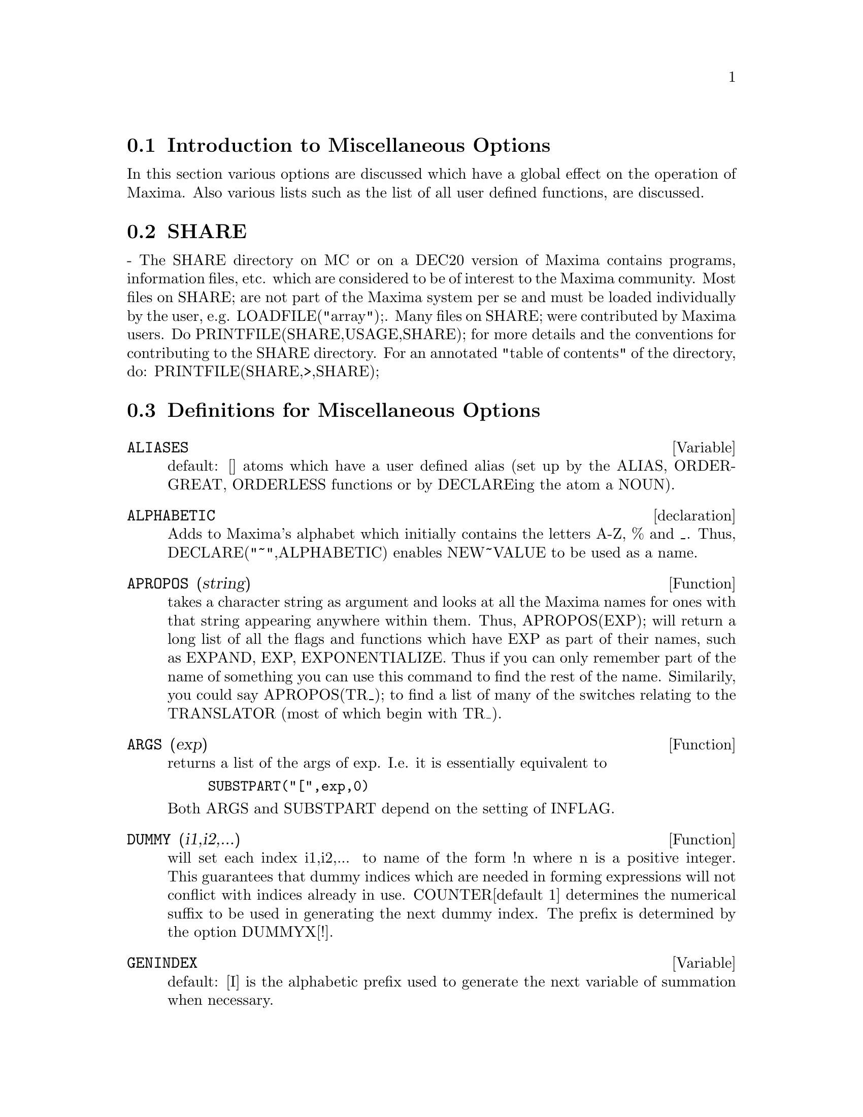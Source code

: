 @menu
* Introduction to Miscellaneous Options::  
* SHARE::                       
* Definitions for Miscellaneous Options::  
@end menu

@node Introduction to Miscellaneous Options, SHARE, Miscellaneous Options, Miscellaneous Options
@section Introduction to Miscellaneous Options

In this section various options are discussed which have a global effect
on the operation of Maxima.   Also various lists such as the list of all
user defined functions, are discussed.

@node SHARE, Definitions for Miscellaneous Options, Introduction to Miscellaneous Options, Miscellaneous Options
@section SHARE
 - The SHARE directory on MC or on a DEC20 version of Maxima
contains programs, information files, etc.  which are considered to be
of interest to the Maxima community.  Most files on SHARE; are not
part of the Maxima system per se and must be loaded individually by
the user, e.g.  LOADFILE("array");. Many files on SHARE;
were contributed by Maxima users.  Do PRINTFILE(SHARE,USAGE,SHARE);
for more details and the conventions for contributing to the SHARE
directory.  For an annotated "table of contents" of the directory, do:
PRINTFILE(SHARE,>,SHARE);

@c end concepts Miscellaneous Options
@node Definitions for Miscellaneous Options,  , SHARE, Miscellaneous Options
@section Definitions for Miscellaneous Options

@defvar ALIASES
 default: [] atoms which have a user defined alias (set up by
the ALIAS, ORDERGREAT, ORDERLESS functions or by DECLAREing the atom a
NOUN).
@end defvar


@defvr declaration ALPHABETIC
Adds to Maxima's alphabet which initially contains
the letters A-Z, % and _.
Thus, DECLARE("~",ALPHABETIC) enables NEW~VALUE to be used as a name.

@end defvr

@defun APROPOS (string)
takes a character string as argument and looks at all
the Maxima names for ones with that string appearing anywhere within
them.  Thus, APROPOS(EXP); will return a long list of all the flags
and functions which have EXP as part of their names, such as EXPAND,
EXP, EXPONENTIALIZE.  Thus if you can only remember part of the name
of something you can use this command to find the rest of the name.
Similarily, you could say APROPOS(TR_); to find a list of many of the
switches relating to the TRANSLATOR (most of which begin with TR_).

@end defun

@defun ARGS (exp)
returns a list of the args of exp.  I.e. it is
essentially equivalent to
@example
SUBSTPART("[",exp,0)
@end example
Both ARGS and
SUBSTPART depend on the setting of INFLAG.

@end defun

@defun DUMMY (i1,i2,...)
will set each index i1,i2,... to name of the form !n
where n is a positive integer.  This guarantees that dummy indices
which are needed in forming expressions will not conflict with indices
already in use.  COUNTER[default 1] determines the numerical suffix to
be used in generating the next dummy index.  The prefix is determined
by the option DUMMYX[!].

@end defun

@defvar GENINDEX
 default: [I] is the alphabetic prefix used to generate the
next variable of summation when necessary.

@end defvar

@defvar GENSUMNUM
[0] is the numeric suffix used to generate the next variable
of summation.  If it is set to FALSE then the index will consist only
of GENINDEX with no numeric suffix.

@end defvar

@defvar INF
 - real positive infinity.

@end defvar

@defvar INFINITY
 - complex infinity, an infinite magnitude of arbitrary phase
angle.  (See also INF and MINF.)

@end defvar

@defvar INFOLISTS
 default: [] a list of the names of all of the information
lists in Maxima. These are:
LABELS - all bound C,D, and E labels.
VALUES - all bound atoms, i.e. user variables, not Maxima
Options or Switches, (set up by : , :: , or functional binding).
FUNCTIONS - all user defined functions (set up by f(x):=...).
ARRAYS - declared and undeclared arrays (set up by : , :: , or :=...)
MACROS - any Macros defined by the user.
MYOPTIONS - all options ever reset by the user (whether or not they
get reset to their default value).
RULES - user defined pattern matching and simplification rules (set up
by TELLSIMP, TELLSIMPAFTER, DEFMATCH, or, DEFRULE.)
ALIASES - atoms which have a user defined alias (set up by the ALIAS,
ORDERGREAT, ORDERLESS functions or by DECLAREing the atom a NOUN).
DEPENDENCIES - atoms which have functional dependencies (set up by the
DEPENDS or GRADEF functions).
GRADEFS - functions which have user defined derivatives (set up by the
GRADEF function).
PROPS - atoms which have any property other than those mentioned
above, such as atvalues, matchdeclares, etc.  as well as properties
specified in the DECLARE function.
LET_RULE_PACKAGES - a list of all the user-defined let rule packages
plus the special package DEFAULT_LET_RULE_PACKAGE.
(DEFAULT_LET_RULE_PACKAGE is the name of the rule package used when
one is not explicitly set by the user.)

@end defvar

@defun INTEGERP (exp)
is TRUE if exp is an integer else FALSE.

@end defun

@defvar M1PBRANCH
 default: [FALSE] - "principal branch for -1 to a power".
Quantities such as (-1)^(1/3) [i.e. "odd" rational exponent] and 
(-1)^(1/4) [i.e. "even" rational exponent] are now handled as 
indicated in the following chart: 
@example
             DOMAIN:REAL(default)   
                            
(-1)^(1/3):      -1         
(-1)^(1/4):   (-1)^(1/4)   

                DOMAIN:COMPLEX              
M1PBRANCH:FALSE(default)   M1PBRANCH:TRUE
(-1)^(1/3)               1/2+%i*sqrt(3)/2
(-1)^(1/4)              sqrt(2)/2+%i*sqrt(2)/2
@end example
@end defvar

@defun NUMBERP (exp)
is TRUE if exp is an integer, a rational number, a
floating point number or a bigfloat else FALSE.

@end defun

@defun PROPERTIES (a)
will yield a list showing the names of all the
properties associated with the atom a.

@end defun

@defvr {special symbol} PROPS
 - atoms which have any property other than those explicitly
mentioned in INFOLISTS, such as atvalues, matchdeclares, etc. as well
as properties specified in the DECLARE function.

@end defvr

@defun PROPVARS (prop)
yields a list of those atoms on the PROPS list which
have the property indicated by prop.  Thus PROPVARS(ATVALUE) will
yield a list of atoms which have atvalues.

@end defun

@defun PUT (a, p, i)
associates with the atom a the property p with the
indicator i.  This enables the user to give an atom any arbitrary
property.

@end defun

@defun QPUT (a, p, i)
is similar to PUT but it doesn't have its arguments
evaluated.

@end defun

@defun REM (a, i)
removes the property indicated by i from the atom a.

@end defun

@defun REMOVE (args)
will remove some or all of the properties associated
with variables or functions.
REMOVE(a1, p1, a2, p2, ...)  removes the property pi from the atom ai.
Ai and pi may also be lists as with DECLARE.  Pi may be any property
e.g.  FUNCTION, MODE_DECLARE, etc.  It may also be TRANSFUN implying
that the translated Lisp version of the function is to be removed.
This is useful if one wishes to have the Maxima version of the
function executed rather than the translated version. Pi may also be
OP or OPERATOR to remove a syntax extension given to ai.
If ai is "ALL" then the property indicated by pi is removed from
all atoms which have it.  Unlike the more specific remove functions
(REMVALUE, REMARRAY, REMFUNCTION, and REMRULE) REMOVE does not
indicate when a given property is non-existent; it always returns
"DONE".

@end defun

@defun REMVALUE (name1, name2, ...)
removes the values of user variables
(which can be subscripted) from the system.  If name is ALL then the
values of all user variables are removed.  Values are those items
given names by the user as opposed to those which are automatically
labeled by Maxima as Ci, Di, or Ei.

@end defun

@defun RNCOMBINE (exp)
transforms exp by combining all terms of exp that have
identical denominators or denominators that differ from each other by
numerical factors only.  This is slightly different from the behavior
of COMBINE, which collects terms that have identical denominators.
Setting PFEFORMAT:TRUE and using COMBINE will achieve results similar
to those that can be obtained with RNCOMBINE, but RNCOMBINE takes the
additional step of cross-multiplying numerical denominator factors.
This results in neater forms, and the possiblity of recognizing some
cancellations.  Bugs to ASB.

@end defun

@defun SCALARP (exp)
is TRUE if exp is a number, constant, or variable
DECLAREd SCALAR, or composed entirely of numbers, constants, and such
variables, but not containing matrices or lists.

@end defun

@defun SCALEFACTORS (coordinatetransform)
Here coordinatetransform
evaluates to the form [[expression1, expression2, ...],
indeterminate1, indeterminat2, ...], where indeterminate1,
indeterminate2, etc. are the curvilinear coordinate variables and
where a set of rectangular Cartesian components is given in terms of
the curvilinear coordinates by [expression1, expression2, ...].
COORDINATES is set to the vector [indeterminate1, indeterminate2,...],
and DIMENSION is set to the length of this vector.  SF[1], SF[2],
..., SF[DIMENSION] are set to the coordinate scale factors, and SFPROD
is set to the product of these scale factors.  Initially, COORDINATES
is [X, Y, Z], DIMENSION is 3, and SF[1]=SF[2]=SF[3]=SFPROD=1,
corresponding to 3-dimensional rectangular Cartesian coordinates.
To expand an expression into physical components in the current
coordinate system, there is a function with usage of the form

@end defun

@defun SETUP_AUTOLOAD (file,func1,...,funcN)
which takes two or more
arguments: a file specification, and one or more function names,
"funcI", and which indicates that if a call to "funcI" is made and
"funcI" is not defined, that the file specified by "file" is to be
automatically loaded in via LOAD, which file should contain a
definition for "funcI".  (This is the process by which calling e.g.
INTEGRATE in a fresh Maxima causes various files to be loaded in.)
As with the other file-handling commands in Maxima, the arguments to
SETUP_AUTOLOAD are not evaluated.
Example:
SETUP_AUTOLOAD("bessel")$ J1(0.0); .
Note: SETUP_AUTOLOAD does not work for array functions.

@end defun
